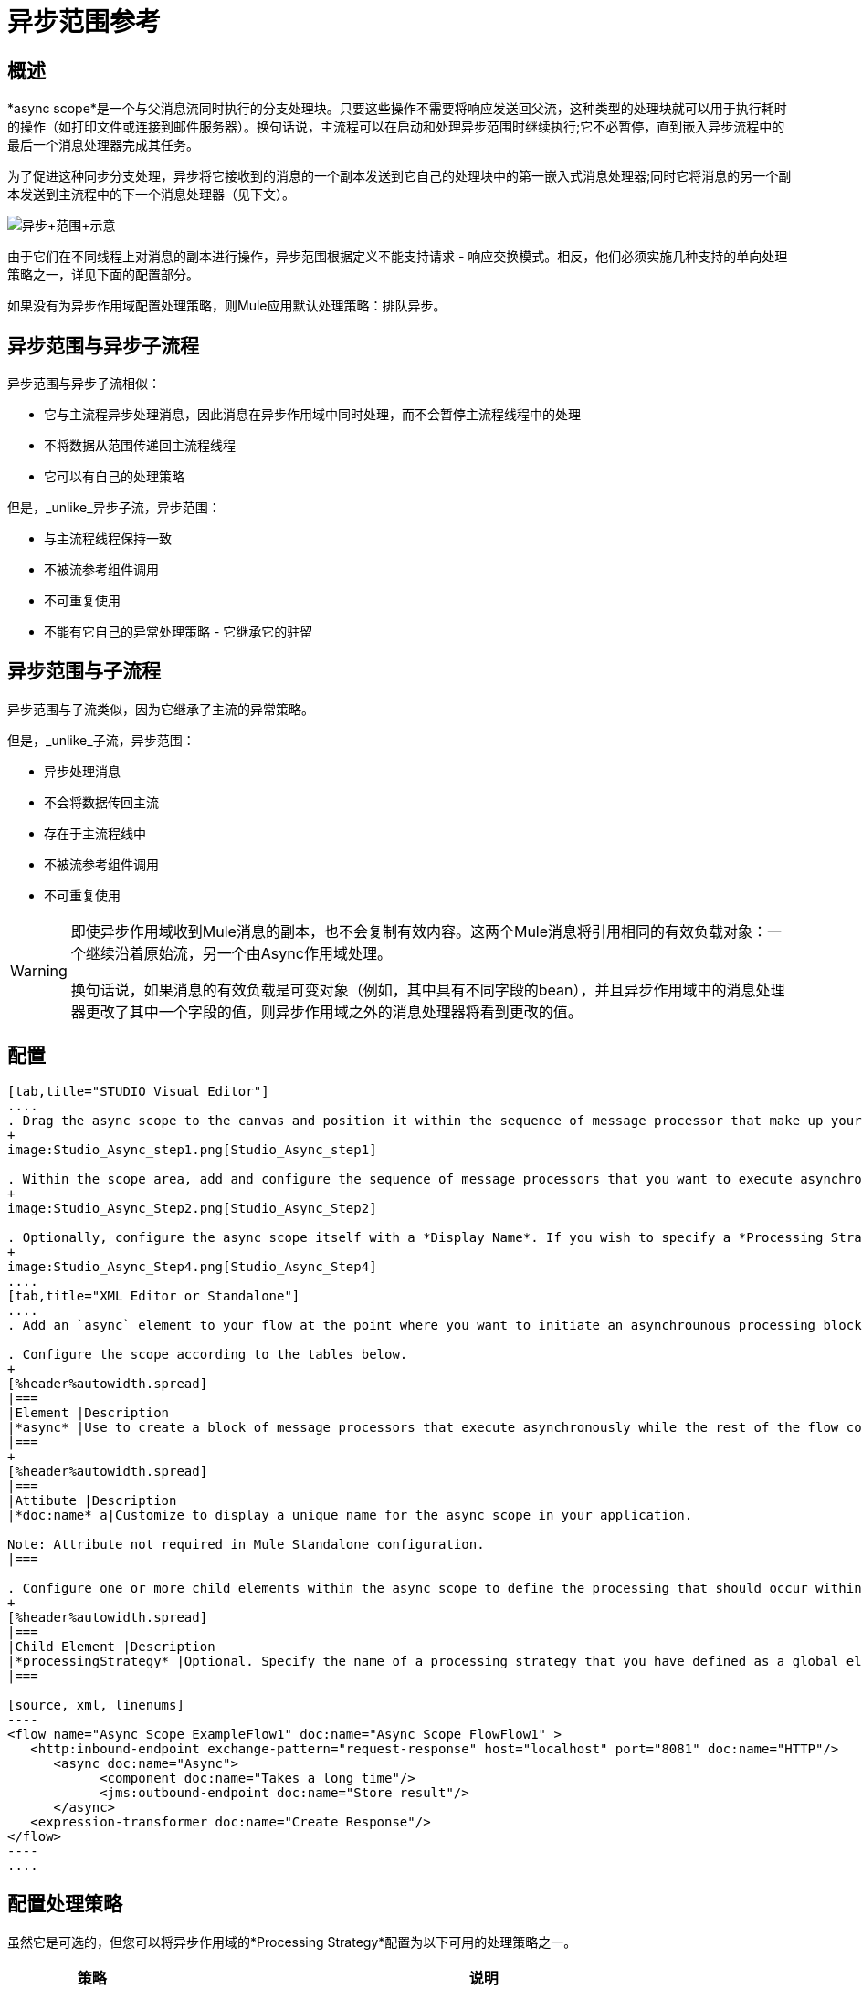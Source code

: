 = 异步范围参考

== 概述

*async scope*是一个与父消息流同时执行的分支处理块。只要这些操作不需要将响应发送回父流，这种类型的处理块就可以用于执行耗时的操作（如打印文件或连接到邮件服务器）。换句话说，主流程可以在启动和处理异步范围时继续执行;它不必暂停，直到嵌入异步流程中的最后一个消息处理器完成其任务。

为了促进这种同步分支处理，异步将它接收到的消息的一个副本发送到它自己的处理块中的第一嵌入式消息处理器;同时它将消息的另一个副本发送到主流程中的下一个消息处理器（见下文）。

image:Async+scope+schematic.png[异步+范围+示意]

由于它们在不同线程上对消息的副本进行操作，异步范围根据定义不能支持请求 - 响应交换模式。相反，他们必须实施几种支持的单向处理策略之一，详见下面的配置部分。

如果没有为异步作用域配置处理策略，则Mule应用默认处理策略：排队异步。

== 异步范围与异步子流程

异步范围与异步子流相似：

* 它与主流程异步处理消息，因此消息在异步作用域中同时处理，而不会暂停主流程线程中的处理
* 不将数据从范围传递回主流程线程
* 它可以有自己的处理策略

但是，_unlike_异步子流，异步范围：

* 与主流程线程保持一致
* 不被流参考组件调用
* 不可重复使用
* 不能有它自己的异常处理策略 - 它继承它的驻留

== 异步范围与子流程

异步范围与子流类似，因为它继承了主流的异常策略。

但是，_unlike_子流，异步范围：

* 异步处理消息
* 不会将数据传回主流
* 存在于主流程线中
* 不被流参考组件调用
* 不可重复使用

[WARNING]
====
即使异步作用域收到Mule消息的副本，也不会复制有效内容。这两个Mule消息将引用相同的有效负载对象：一个继续沿着原始流，另一个由Async作用域处理。

换句话说，如果消息的有效负载是可变对象（例如，其中具有不同字段的bean），并且异步作用域中的消息处理器更改了其中一个字段的值，则异步作用域之外的消息处理器将看到更改的值。
====

== 配置

[tabs]
------
[tab,title="STUDIO Visual Editor"]
....
. Drag the async scope to the canvas and position it within the sequence of message processor that make up your flow at the point where you want to initiate an asynchronous processing block.
+
image:Studio_Async_step1.png[Studio_Async_step1]

. Within the scope area, add and configure the sequence of message processors that you want to execute asynchronously with the main flow. See example below.
+
image:Studio_Async_Step2.png[Studio_Async_Step2]

. Optionally, configure the async scope itself with a *Display Name*. If you wish to specify a *Processing Strategy*, see the instructions in the link:/mule-user-guide/v/3.4/async-scope-reference[next section].
+
image:Studio_Async_Step4.png[Studio_Async_Step4]
....
[tab,title="XML Editor or Standalone"]
....
. Add an `async` element to your flow at the point where you want to initiate an asynchrounous processing block. Refer to the code sample below.

. Configure the scope according to the tables below.
+
[%header%autowidth.spread]
|===
|Element |Description
|*async* |Use to create a block of message processors that execute asynchronously while the rest of the flow continues to execute in parallel.
|===
+
[%header%autowidth.spread]
|===
|Attibute |Description
|*doc:name* a|Customize to display a unique name for the async scope in your application.

Note: Attribute not required in Mule Standalone configuration.
|===

. Configure one or more child elements within the async scope to define the processing that should occur within the asynchronous processing block. Refer to code sample below. If you wish to specify a *Processing Strategy*, see this instructions in the link:/mule-user-guide/v/3.4/async-scope-reference[next section].
+
[%header%autowidth.spread]
|===
|Child Element |Description
|*processingStrategy* |Optional. Specify the name of a processing strategy that you have defined as a global element.
|===

[source, xml, linenums]
----
<flow name="Async_Scope_ExampleFlow1" doc:name="Async_Scope_FlowFlow1" >
   <http:inbound-endpoint exchange-pattern="request-response" host="localhost" port="8081" doc:name="HTTP"/>
      <async doc:name="Async">
            <component doc:name="Takes a long time"/>
            <jms:outbound-endpoint doc:name="Store result"/>
      </async>
   <expression-transformer doc:name="Create Response"/>
</flow>
----
....
------

== 配置处理策略

虽然它是可选的，但您可以将异步作用域的*Processing Strategy*配置为以下可用的处理策略之一。

[%header%autowidth.spread]
|===
|策略 |说明
|异步处理策略 |在入站端点处理完消息后，其余流将在另一个线程中运行。
|自定义处理策略 |用户编写的处理器策略
|排队异步处理策略 |入站端点处理完消息后，它将消息写入SEDA队列。其余的流程从SEDA队列的线程池中的一个线程中运行。
|每个处理器的排队线程处理策略 |在入站端点处理完消息后，它将消息写入SEDA队列。从此之后，流程中的每个剩余处理器将依次在不同的线程中运行。
|每处理器线程处理器策略 |在入站端点处理完消息后，流中的每个剩余处理器将在不同线程中顺序运行
|===

有关这些处理策略以及如何配置这些策略的更多信息，请参阅 link:/mule-user-guide/v/3.4/flow-processing-strategies[流程处理策略]。

[tabs]
------
[tab,title="STUDIO Visual Editor"]
....
. Click the image:add.png[add] to the right of the *Processing Strategy* field.
+
image:Studio_Async_ScopeProperties_Add.png[Studio_Async_ScopeProperties_Add]

. In the *Choose Global Type* window, select from the list of available processing strategies, then click *OK*.
+
image:Studio_Async_ChooseGlobalType.png[Studio_Async_ChooseGlobalType]

. Configure the processing strategy as needed. For more information, see link:/mule-user-guide/v/3.4/flow-processing-strategies[Flow Processing Strategies].
....
[tab,title="Studio or Standalone XML"]
....
. Define your processing strategy as a global element, with any necessary configuration or optional fine-tuning. (For more information, see [Flow Processing Strategies].) Refer to code sample below.

. Add a `processingStrategy` attribute to your `async` element to specify the processing strategy by name, as in the code sample.
+
[source, xml, linenums]
----
<queued-asynchronous-processing-strategy name="Allow42Threads" maxThreads="42" doc:name="Queued Asynchronous Processing Strategy"/>
 
<flow name="Async_Scope_ExampleFlow1" doc:name="Async_Scope_FlowFlow1" >
   <http:inbound-endpoint exchange-pattern="request-response" host="localhost" port="8081" doc:name="HTTP"/>
      <async doc:name="Async" processingStrategy="Allow42Threads">
            <component doc:name="Takes a long time"/>
            <jms:outbound-endpoint doc:name="Store result"/>
      </async>
   <expression-transformer doc:name="Create Response"/>
</flow>
----
....
------

== 完整的示例代码

*Namespace:*

[source, xml, linenums]
----
<mule xmlns:http="http://www.mulesoft.org/schema/mule/http" xmlns:jms="http://www.mulesoft.org/schema/mule/jms" xmlns:spring="http://www.springframework.org/schema/beans" version="EE-3.4.0" xmlns:xsi="http://www.w3.org/2001/XMLSchema-instance" xsi:schemaLocation="http://www.springframework.org/schema/beans http://www.springframework.org/schema/beans/spring-beans-current.xsd
 
http://www.mulesoft.org/schema/mule/core http://www.mulesoft.org/schema/mule/core/current/mule.xsd
 
http://www.mulesoft.org/schema/mule/http http://www.mulesoft.org/schema/mule/http/current/mule-http.xsd
----

*Body*：

[source, xml, linenums]
----
<queued-asynchronous-processing-strategy name="Allow42Threads" maxThreads="42" doc:name="Queued Asynchronous Processing Strategy"/>
 
<flow name="Async_Scope_ExampleFlow1" doc:name="Async_Scope_FlowFlow1" >
   <http:inbound-endpoint exchange-pattern="request-response" host="localhost" port="8081" doc:name="HTTP"/>
      <async doc:name="Async" processingStrategy="Allow42Threads">
            <component doc:name="Takes a long time"/>
            <jms:outbound-endpoint doc:name="Store result"/>
      </async>
   <expression-transformer doc:name="Create Response"/>
</flow>
----

== 另请参阅

* 有关处理策略以及如何配置它们的更多信息，请参阅 link:/mule-user-guide/v/3.4/flow-processing-strategies[流程处理策略]

